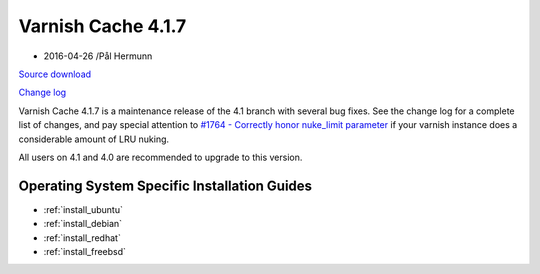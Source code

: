 .. _rel4.1.7:

Varnish Cache 4.1.7
===================

* 2016-04-26 /Pål Hermunn

`Source download <https://repo.varnish-cache.org/source/varnish-4.1.7.tar.gz>`_

`Change log <https://github.com/varnishcache/varnish-cache/blob/4.1/doc/changes.rst>`_

Varnish Cache 4.1.7 is a maintenance release of the 4.1 branch with
several bug fixes. See the change log for a complete list of changes,
and pay special attention to `#1764 - Correctly honor nuke_limit
parameter
<https://github.com/varnishcache/varnish-cache/issues/1764>`_ if your
varnish instance does a considerable amount of LRU nuking.

All users on 4.1 and 4.0 are recommended to upgrade to this version.


Operating System Specific Installation Guides
---------------------------------------------

* :ref:`install_ubuntu`
* :ref:`install_debian`
* :ref:`install_redhat`
* :ref:`install_freebsd`
